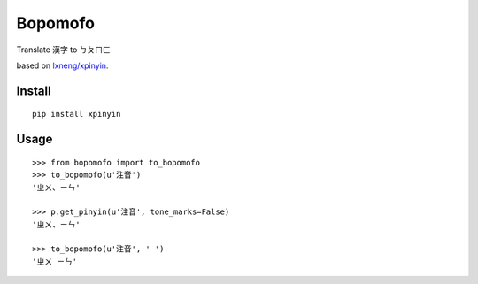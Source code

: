 Bopomofo
==========

Translate 漢字 to ㄅㄆㄇㄈ

based on `lxneng/xpinyin <https://github.com/lxneng/xpinyin>`_.

Install
----------

::

    pip install xpinyin


Usage
----------

::

    >>> from bopomofo import to_bopomofo
    >>> to_bopomofo(u'注音')
    'ㄓㄨ、ㄧㄣ'

    >>> p.get_pinyin(u'注音', tone_marks=False)
    'ㄓㄨ、ㄧㄣ'

    >>> to_bopomofo(u'注音', ' ')
    'ㄓㄨ ㄧㄣ'
